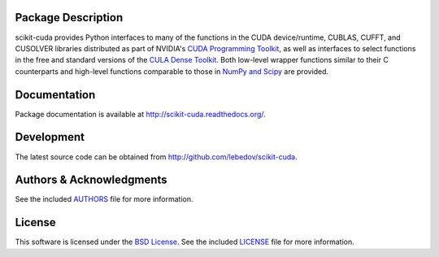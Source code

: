.. -*- rst -*-

..  image:: https://raw.githubusercontent.com/lebedov/scikit-cuda/master/docs/source/_static/logo.png
   :alt: scikit-cuda

Package Description
-------------------
scikit-cuda provides Python interfaces to many of the functions in the CUDA
device/runtime, CUBLAS, CUFFT, and CUSOLVER libraries distributed as part of
NVIDIA's `CUDA Programming Toolkit <http://www.nvidia.com/cuda/>`_, as well as
interfaces to select functions in the free and standard versions of the `CULA
Dense Toolkit <http://www.culatools.com/dense>`_.  Both low-level wrapper
functions similar to their C counterparts and high-level functions comparable to
those in `NumPy and Scipy <http://www.scipy.org>`_ are provided.

.. image:: https://zenodo.org/badge/doi/10.5281/zenodo.19723.svg
    :target: http://dx.doi.org/10.5281/zenodo.19723
    :alt: 0.5.0
.. image:: https://img.shields.io/pypi/v/scikit-cuda.svg
    :target: https://pypi.python.org/pypi/scikit-cuda
    :alt: Latest Version
.. image:: https://img.shields.io/pypi/dm/scikit-cuda.svg
    :target: https://pypi.python.org/pypi/scikit-cuda
    :alt: Downloads
.. image:: http://prime4commit.com/projects/102.svg
    :target: http://prime4commit.com/projects/102
    :alt: Support the project

Documentation
-------------
Package documentation is available at
`<http://scikit-cuda.readthedocs.org/>`_.

Development
-----------
The latest source code can be obtained from
`<http://github.com/lebedov/scikit-cuda>`_.

Authors & Acknowledgments
-------------------------
See the included `AUTHORS`_ file for more information.

.. _AUTHORS: docs/source/authors.rst

License
-------
This software is licensed under the 
`BSD License <http://www.opensource.org/licenses/bsd-license.php>`_.
See the included `LICENSE`_ file for more information.

.. _LICENSE: docs/source/license.rst
